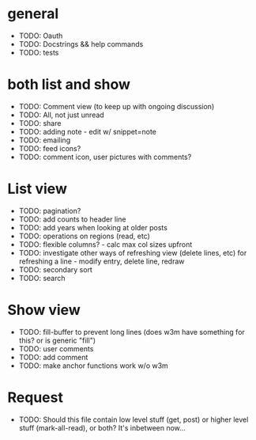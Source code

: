 * general
  - TODO: Oauth
  - TODO: Docstrings && help commands
  - TODO: tests    

* both list and show
  - TODO: Comment view (to keep up with ongoing discussion)
  - TODO: All, not just unread
  - TODO: share
  - TODO: adding note - edit w/ snippet=note
  - TODO: emailing
  - TODO: feed icons?
  - TODO: comment icon, user pictures with comments?

* List view
  - TODO: pagination?
  - TODO: add counts to header line
  - TODO: add years when looking at older posts
  - TODO: operations on regions (read, etc)
  - TODO: flexible columns? - calc max col sizes upfront
  - TODO: investigate other ways of refreshing view (delete lines, etc)
    for refreshing a line - modify entry, delete line, redraw
  - TODO: secondary sort
  - TODO: search

* Show view
  - TODO: fill-buffer to prevent long lines (does w3m have something
    for this? or is generic "fill")
  - TODO: user comments
  - TODO: add comment
  - TODO: make anchor functions work w/o w3m

* Request
  - TODO: Should this file contain low level stuff (get, post) or
    higher level stuff (mark-all-read), or both?  It's inbetween now...




